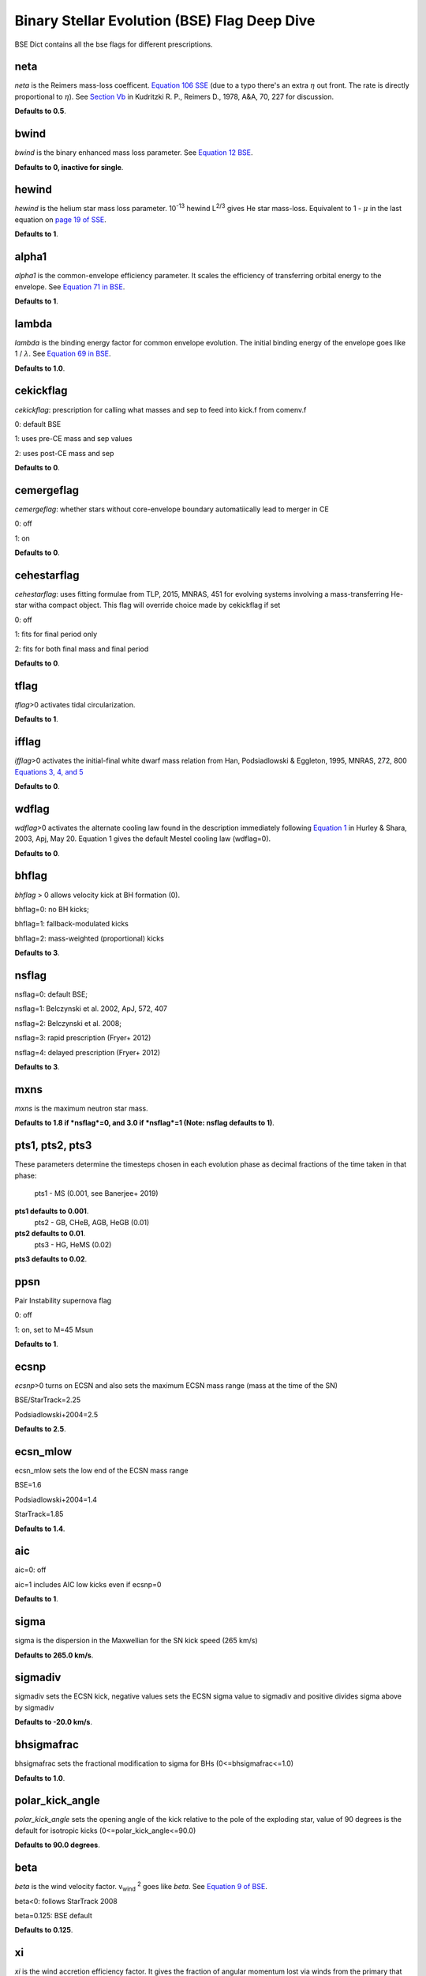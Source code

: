 .. _bse:

#############################################
Binary Stellar Evolution (BSE) Flag Deep Dive
#############################################

BSE Dict contains all the bse flags for different prescriptions.

****
neta
****

*neta* is the Reimers mass-loss coefficent.
`Equation 106 SSE <http://adsabs.harvard.edu/cgi-bin/nph-data_query?bibcode=2000MNRAS.315..543H&link_type=ARTICLE&db_key=AST&high=#page=19>`_ (due to a typo there's an extra :math:`{\eta}` out front. The rate is directly proportional to :math:`{\eta}`). See `Section Vb <http://adsabs.harvard.edu/cgi-bin/nph-data_query?bibcode=1978A%26A....70..227K&link_type=ARTICLE&db_key=AST&high=#page=12>`_ in Kudritzki R. P., Reimers D., 1978, A&A, 70, 227 for discussion.

**Defaults to 0.5**.


*****
bwind
*****

*bwind* is the binary enhanced mass loss parameter. See `Equation 12 BSE <http://adsabs.harvard.edu/cgi-bin/nph-data_query?bibcode=2002MNRAS.329..897H&link_type=ARTICLE&db_key=AST&high=#page=3>`_.

**Defaults to 0, inactive for single**.

******
hewind
******

*hewind* is the helium star mass loss parameter. 10\ :sup:`-13` hewind L\ :sup:`2/3` gives He star mass-loss. Equivalent to 1 - :math:`{\mu}` in the last equation on `page 19 of SSE <http://adsabs.harvard.edu/cgi-bin/nph-data_query?bibcode=2000MNRAS.315..543H&link_type=ARTICLE&db_key=AST&high=#page=19>`_.

**Defaults to 1**.

******
alpha1
******

*alpha1* is the common-envelope efficiency parameter. It scales the efficiency of transferring orbital energy to the envelope. See `Equation 71 in BSE <http://adsabs.harvard.edu/cgi-bin/nph-data_query?bibcode=2002MNRAS.329..897H&link_type=ARTICLE&db_key=AST&high=#page=11>`_.

**Defaults to 1**.

******
lambda
******

*lambda* is the binding energy factor for common envelope evolution. The initial binding energy of the envelope goes like 1 / :math:`{\lambda}`. See  `Equation 69 in BSE <http://adsabs.harvard.edu/cgi-bin/nph-data_query?bibcode=2002MNRAS.329..897H&link_type=ARTICLE&db_key=AST&high=#page=11>`_.

**Defaults to 1.0**.

**********
cekickflag
**********
*cekickflag*: prescription for calling what masses and sep to feed into kick.f
from comenv.f

0: default BSE

1: uses pre-CE mass and sep values

2: uses post-CE mass and sep

**Defaults to 0**.

***********
cemergeflag
***********

*cemergeflag*: whether stars without core-envelope boundary automatiically lead to merger in CE

0: off

1: on

**Defaults to 0**.

************
cehestarflag
************

*cehestarflag*: uses fitting formulae from TLP, 2015, MNRAS, 451 for evolving systems involving a mass-transferring He-star witha compact object. This flag will override choice made by cekickflag if set

0: off

1: fits for final period only

2: fits for both final mass and final period

**Defaults to 0**.

*****
tflag
*****

*tflag*>0 activates tidal circularization.

**Defaults to 1**.

******
ifflag
******

*ifflag*>0 activates the initial-final white dwarf mass relation from Han, Podsiadlowski & Eggleton, 1995, MNRAS, 272, 800 `Equations 3, 4, and 5 <http://adsabs.harvard.edu/cgi-bin/nph-data_query?bibcode=1995MNRAS.272..800H&link_type=ARTICLE&db_key=AST&high=#page=4>`_

**Defaults to 0**.

******
wdflag
******

*wdflag*>0 activates the alternate cooling law found in the description immediately following `Equation 1 <http://iopscience.iop.org/article/10.1086/374637/pdf#page=3>`_ in Hurley & Shara, 2003, Apj, May 20. Equation 1 gives the default Mestel cooling law (wdflag=0).

**Defaults to 0**.

******
bhflag
******

*bhflag* > 0 allows velocity kick at BH formation (0).

bhflag=0: no BH kicks;

bhflag=1: fallback-modulated kicks

bhflag=2: mass-weighted (proportional) kicks

**Defaults to 3**.

******
nsflag
******

nsflag=0: default BSE;

nsflag=1: Belczynski et al. 2002, ApJ, 572, 407

nsflag=2: Belczynski et al. 2008;

nsflag=3: rapid prescription (Fryer+ 2012)

nsflag=4: delayed prescription (Fryer+ 2012)

**Defaults to 3**.

****
mxns
****

*mxns* is the maximum neutron star mass.

**Defaults to 1.8 if *nsflag*=0, and 3.0 if *nsflag*=1 (Note: nsflag defaults to 1)**.

****************
pts1, pts2, pts3 
****************

These parameters determine the timesteps chosen in each
evolution phase as decimal fractions of the time taken in that phase:
                 pts1 - MS                  (0.001, see Banerjee+ 2019)
**pts1 defaults to 0.001**.
                 pts2 - GB, CHeB, AGB, HeGB (0.01)
**pts2 defaults to 0.01**.
                 pts3 - HG, HeMS            (0.02)
**pts3 defaults to 0.02**.

****
ppsn
****

Pair Instability supernova flag

0: off

1: on, set to M=45 Msun

**Defaults to 1**.

*****
ecsnp
*****

*ecsnp*>0 turns on ECSN and also sets the maximum ECSN mass range 
(mass at the time of the SN)

BSE/StarTrack=2.25

Podsiadlowski+2004=2.5

**Defaults to 2.5**.

*********
ecsn_mlow
*********

ecsn_mlow sets the low end of the ECSN mass range 

BSE=1.6

Podsiadlowski+2004=1.4

StarTrack=1.85

**Defaults to 1.4**.

***
aic
***

aic=0: off

aic=1 includes AIC low kicks even if ecsnp=0

**Defaults to 1**.

*****
sigma
*****

sigma is the dispersion in the Maxwellian for the SN kick speed (265 km/s)

**Defaults to 265.0 km/s**.

********
sigmadiv
********

sigmadiv sets the ECSN kick, negative values sets the ECSN sigma value 
to sigmadiv and positive divides sigma above by sigmadiv

**Defaults to -20.0 km/s**.

***********
bhsigmafrac
***********

bhsigmafrac sets the fractional modification to sigma for BHs (0<=bhsigmafrac<=1.0)

**Defaults to 1.0**.

****************
polar_kick_angle
****************

*polar_kick_angle* sets the opening angle of the kick relative to 
the pole of the exploding star, value of 90 degrees is 
the default for isotropic kicks (0<=polar_kick_angle<=90.0)

**Defaults to 90.0 degrees**.

****
beta
****

*beta* is the wind velocity factor. v\ :sub:`wind` :sup:`2` goes like *beta*. See `Equation 9 of BSE <http://adsabs.harvard.edu/cgi-bin/nph-data_query?bibcode=2002MNRAS.329..897H&link_type=ARTICLE&db_key=AST&high=#page=3>`_.

beta<0: follows StarTrack 2008

beta=0.125: BSE default

**Defaults to 0.125**.

**
xi
**

*xi* is the wind accretion efficiency factor. It gives the fraction of angular momentum lost via winds from the primary that transfers to the spin angular momentum of the companion. Corresponds to :math:`{\mu}`\ :sub:`w` in `Equation 11 of BSE <http://adsabs.harvard.edu/cgi-bin/nph-data_query?bibcode=2002MNRAS.329..897H&link_type=ARTICLE&db_key=AST&high=#page=3>`_.

**Defaults to 0.5**.

****
acc2
****

*acc2* is the Bondi-Hoyle wind accretion factor. The mean wind accretion rate onto the secondary is proportional to acc2. See `Equation 6 in BSE <http://adsabs.harvard.edu/cgi-bin/nph-data_query?bibcode=2002MNRAS.329..897H&link_type=ARTICLE&db_key=AST&high=#page=2>`_.

**Defaults to 1.5**.

******
epsnov
******

*epsnov*  is the fraction of accreted matter retained in a nova eruption, set by **default to 0.001**. This is relevant for accretion onto degenerate objects (See Section 2.6.6.2 in BSE paper)

******
eddfac
******

*eddfac* is Eddington limit factor for mass transfer. There is some uncertainty as to whether Eddington limit should be applied.

In the case of eddfac=1, the mass transfer rate is limited by Eddington rate (Equation (67) in BSE paper).

Set eddfac >1 to permit some amount of super-Eddington accretion (Section 2.6.6.2 in BSE)

**default to 1.0**

*****
gamma
*****

*gamma* is the angular momentum factor for mass lost during RLO 

gamma=-2: assumes material is lost from the system as if it is a wind 
from the secondary (for super-Eddington mass transfer rates)

gamma=-1: assumes the lost material carries with is the specific angular
momentum of the primary

gamma>0: assumes that the lost material take away a fraction (gamma) of`
the orbital angular momentum

**Defaults to -2.0**.


*************
bconst and ck
*************

*bconst* and *CK* both pertain to neutron star (pulsar) evolution. Implemented by Paul Kiel -- see Section 3 of `Kiel et al. 2008 <https://academic.oup.com/mnras/article/388/1/393/1013977>`_.

**Defaults to -3000 and -1000**.

********
windflag
********

*windflag* sets which wind prescription is to be used.

0=bse (as outlined in SSE paper),

1=StarTrack (`Belczynski et al. 2010 <http://iopscience.iop.org/article/10.1088/0004-637X/714/2/1217/meta>`_)

2=Vink (`Vink et al 2001 <http://adsabs.harvard.edu/abs/2001A&amp;A...369..574V>`_)

windflag=3: Vink+2005 (Vink plus LBV winds)

**Defaults to 3**.

****************
natal_kick_array
****************

6-length array for user-input values for the SN natal kick of format:
(vk1, vk2, phi1, phi2, theta1, theta2)
vk is valid on the range [0, inf], phi are the co-lateral polar angles valid from [-pi/2, pi/2],
and theta are azimuthal angles [0, 2*pi]; any number outside of these ranges
will be sampled in the standard way in kick.f

**Defaults to [-100.0,-100.0,-100.0,-100.0,-100.0,-100.0]**.

***********
qcrit_array
***********

16-length array for user-input values for the critical mass ratios that govern 
the onset of unstable mass transfer and a common envelope
Each item is set individually for its associated kstar, and a value of 0.0
will apply the standard BSE prescription for that kstar

**Defaults to [0.0,0.0,0.0,0.0,0.0,0.0,0.0,0.0,0.0,0.0,0.0,0.0,0.0,0.0,0.0,0.0]**

